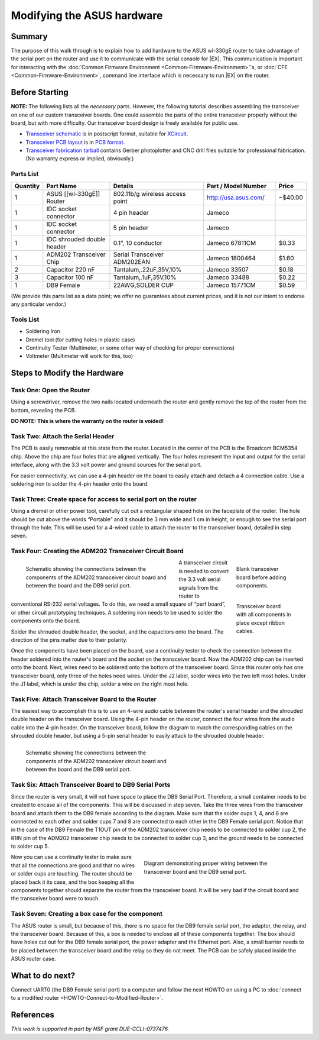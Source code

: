 Modifying the ASUS hardware
===========================

Summary
-------

The purpose of this walk through is to explain how to add hardware to
the ASUS wl-330gE router to take advantage of the serial port on the
router and use it to communicate with the serial console for |EX|.
This communication is important for interacting with the :doc:`Common
Firmware Environment <Common-Firmware-Environment>`'s, or :doc:`CFE
<Common-Firmware-Environment>`, command line interface which is
necessary to run |EX| on the router.

Before Starting
---------------

**NOTE:** The following lists all the *necessary* parts. However, the
following tutorial describes assembling the transceiver on one of our
custom transceiver boards. One could assemble the parts of the entire
transceiver properly without the board, but with more difficulty.  Our
transceiver board design is freely available for public use.

- `Transceiver schematic
  <http://www.mscs.mu.edu/~brylow/xinu/Xinu-Transceiver.ps>`__ is in
  postscript format, suitable for `XCircuit
  <http://opencircuitdesign.com/xcircuit/>`__.

- `Transceiver PCB layout <http://www.mscs.mu.edu/~brylow/xinu/Xinu-Transceiver.pcb>`__
  is in `PCB format <http://pcb.sourceforge.net/>`__.

- `Transceiver fabrication tarball
  <http://www.mscs.mu.edu/~brylow/xinu/Xinu-Transceiver.tgz>`__
  contains Gerber photoplotter and CNC drill files suitable for
  professional fabrication.  (No warranty express or implied,
  obviously.)

Parts List
~~~~~~~~~~
.. list-table::
    :widths: 5 15 20 15 5
    :header-rows: 1

    * - Quantity
      - Part Name
      - Details
      - Part / Model Number
      - Price
    * - 1
      - ASUS [[wl-330gE]] Router
      - 802.11b/g wireless access point
      - http://usa.asus.com/
      - ~$40.00
    * - 1
      - IDC socket connector
      - 4 pin header
      - Jameco
      -
    * - 1
      - IDC socket connector
      - 5 pin header
      - Jameco
      -
    * - 1
      - IDC shrouded double header
      - 0.1”, 10 conductor
      - Jameco 67811CM
      - $0.33
    * - 1
      - ADM202 Transceiver Chip
      - Serial Transceiver ADM202EAN
      - Jameco 1800464
      - $1.60
    * - 2
      - Capacitor 220 nF
      - Tantalum,.22uF,35V,10%
      - Jameco 33507
      - $0.18
    * - 3
      - Capacitor 100 nF
      - Tantalum,.1uF,35V,10%
      - Jameco 33488
      - $0.22
    * - 1
      - DB9 Female
      - 22AWG,SOLDER CUP
      - Jameco 15771CM
      - $0.59

(We provide this parts list as a data point; we offer no guarantees
about current prices, and it is not our intent to endorse any
particular vendor.)

Tools List
~~~~~~~~~~

- Soldering Iron
- Dremel tool (for cutting holes in plastic case)
- Continuity Tester (Multimeter, or some other way of checking for
  proper connections)
- Voltmeter (Multimeter will work for this, too)

Steps to Modify the Hardware
----------------------------

Task One: Open the Router
~~~~~~~~~~~~~~~~~~~~~~~~~

Using a screwdriver, remove the two nails located underneath the
router and gently remove the top of the router from the bottom,
revealing the PCB.

**DO NOTE: This is where the warranty on the router is voided!**

Task Two: Attach the Serial Header
~~~~~~~~~~~~~~~~~~~~~~~~~~~~~~~~~~

The PCB is easily removable at this state from the router. Located in
the center of the PCB is the Broadcom BCM5354 chip. Above the chip are
four holes that are aligned vertically. The four holes represent the
input and output for the serial interface, along with the 3.3 volt
power and ground sources for the serial port.

For easier connectivity, we can use a 4-pin header on the board to
easily attach and detach a 4 connection cable. Use a soldering iron to
solder the 4-pin header onto the board.

Task Three: Create space for access to serial port on the router
~~~~~~~~~~~~~~~~~~~~~~~~~~~~~~~~~~~~~~~~~~~~~~~~~~~~~~~~~~~~~~~~

Using a dremel or other power tool, carefully cut out a rectangular
shaped hole on the faceplate of the router. The hole should be cut
above the words “Portable” and it should be 3 mm wide and 1 cm in
height, or enough to see the serial port through the hole. This will
be used for a 4-wired cable to attach the router to the transceiver
board, detailed in step seven.

Task Four: Creating the ADM202 Transceiver Circuit Board
~~~~~~~~~~~~~~~~~~~~~~~~~~~~~~~~~~~~~~~~~~~~~~~~~~~~~~~~

.. figure:: images/Transceiver_schematic_wl-330gE.jpg
   :width:    400px
   :figwidth: 400px
   :scale:    100%
   :align:    left

   Schematic showing the connections between the components of the
   ADM202 transceiver circuit board and between the board and the DB9
   serial port.

.. figure:: images/Transceiver_board.jpg
   :width:    150px
   :figwidth: 150px
   :scale:    100%
   :align:    right

   Blank transceiver board before adding components.

.. figure:: images/Complete_transceiver_board.jpg
   :width:    150px
   :figwidth: 150px
   :scale:    100%
   :align:    right

   Transceiver board with all components in place except ribbon cables.

A transceiver circuit is needed to convert the 3.3 volt serial signals
from the router to conventional RS-232 serial voltages. To do this, we
need a small square of “perf board”, or other circuit prototyping
techniques. A soldering iron needs to be used to solder the components
onto the board.

Solder the shrouded double header, the socket, and the capacitors onto
the board. The direction of the pins matter due to their polarity.

Once the components have been placed on the board, use a continuity
tester to check the connection between the header soldered into the
router's board and the socket on the transceiver board. Now the ADM202
chip can be inserted onto the board. Next, wires need to be soldered
onto the bottom of the transceiver board. Since this router only has
one transceiver board, only three of the holes need wires. Under the
J2 label, solder wires into the two left most holes. Under the J1
label, which is under the chip, solder a wire on the right most hole.

Task Five: Attach Transceiver Board to the Router
~~~~~~~~~~~~~~~~~~~~~~~~~~~~~~~~~~~~~~~~~~~~~~~~~

The easiest way to accomplish this is to use an 4-wire audio cable
between the router's serial header and the shrouded double header on
the transceiver board. Using the 4-pin header on the router, connect
the four wires from the audio cable into the 4-pin header. On the
transceiver board, follow the diagram to match the corresponding
cables on the shrouded double header, but using a 5-pin serial header
to easily attack to the shrouded double header.

.. figure:: images/Serial_Port_Connection.jpg
   :width:    400px
   :figwidth: 400px
   :scale:    100%
   :align:    left

   Schematic showing the connections between the components of the
   ADM202 transceiver circuit board and between the board and the DB9
   serial port.

Task Six: Attach Transceiver Board to DB9 Serial Ports
~~~~~~~~~~~~~~~~~~~~~~~~~~~~~~~~~~~~~~~~~~~~~~~~~~~~~~

Since the router is very small, it will not have space to place the
DB9 Serial Port. Therefore, a small container needs to be created to
encase all of the components. This will be discussed in step seven.
Take the three wires from the transceiver board and attach them to the
DB9 female according to the diagram. Make sure that the solder cups 1,
4, and 6 are connected to each other and solder cups 7 and 8 are
connected to each other in the DB9 Female serial port. Notice that in
the case of the DB9 Female the T1OUT pin of the ADM202 transceiver
chip needs to be connected to solder cup 2, the R1IN pin of the ADM202
transceiver chip needs to be connected to solder cup 3, and the ground
needs to be connected to solder cup 5.

.. figure:: images/DB9_serial_port_wiring.jpg
   :width:    400px
   :figwidth: 400px
   :scale:    100%
   :align:    right

   Diagram demonstrating proper wiring between the transceiver board
   and the DB9 serial port.

Now you can use a continuity tester to make sure that all the
connections are good and that no wires or solder cups are touching.
The router should be placed back it its case, and the box keeping all
the components together should separate the router from the
transceiver board.  It will be very bad if the circuit board and the
transceiver board were to touch.

Task Seven: Creating a box case for the component
~~~~~~~~~~~~~~~~~~~~~~~~~~~~~~~~~~~~~~~~~~~~~~~~~

The ASUS router is small, but because of this, there is no space for
the DB9 female serial port, the adaptor, the relay, and the
transceiver board. Because of this, a box is needed to enclose all of
these components together. The box should have holes cut out for the
DB9 female serial port, the power adapter and the Ethernet port. Also,
a small barrier needs to be placed between the transceiver board and
the relay so they do not meet. The PCB can be safely placed inside the
ASUS router case.

What to do next?
----------------

Connect UART0 (the DB9 Female serial port) to a computer and follow
the next HOWTO on using a PC to :doc:`connect to a modified router
<HOWTO-Connect-to-Modified-Router>`.


References
----------

*This work is supported in part by NSF grant DUE-CCLI-0737476.*
